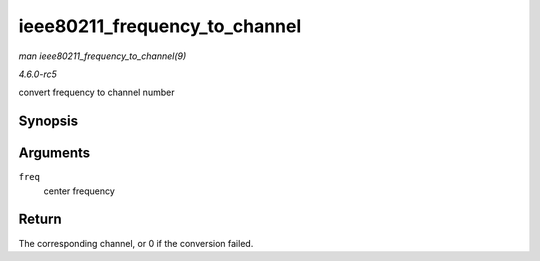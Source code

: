 .. -*- coding: utf-8; mode: rst -*-

.. _API-ieee80211-frequency-to-channel:

==============================
ieee80211_frequency_to_channel
==============================

*man ieee80211_frequency_to_channel(9)*

*4.6.0-rc5*

convert frequency to channel number


Synopsis
========

.. c:function:: int ieee80211_frequency_to_channel( int freq )

Arguments
=========

``freq``
    center frequency


Return
======

The corresponding channel, or 0 if the conversion failed.


.. ------------------------------------------------------------------------------
.. This file was automatically converted from DocBook-XML with the dbxml
.. library (https://github.com/return42/sphkerneldoc). The origin XML comes
.. from the linux kernel, refer to:
..
.. * https://github.com/torvalds/linux/tree/master/Documentation/DocBook
.. ------------------------------------------------------------------------------

